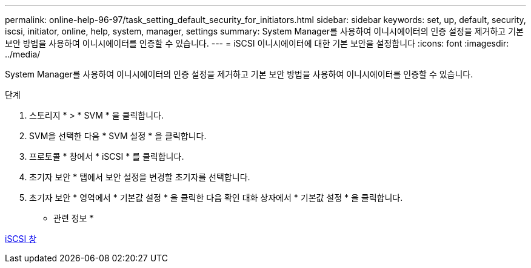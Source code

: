 ---
permalink: online-help-96-97/task_setting_default_security_for_initiators.html 
sidebar: sidebar 
keywords: set, up, default, security, iscsi, initiator, online, help, system, manager, settings 
summary: System Manager를 사용하여 이니시에이터의 인증 설정을 제거하고 기본 보안 방법을 사용하여 이니시에이터를 인증할 수 있습니다. 
---
= iSCSI 이니시에이터에 대한 기본 보안을 설정합니다
:icons: font
:imagesdir: ../media/


[role="lead"]
System Manager를 사용하여 이니시에이터의 인증 설정을 제거하고 기본 보안 방법을 사용하여 이니시에이터를 인증할 수 있습니다.

.단계
. 스토리지 * > * SVM * 을 클릭합니다.
. SVM을 선택한 다음 * SVM 설정 * 을 클릭합니다.
. 프로토콜 * 창에서 * iSCSI * 를 클릭합니다.
. 초기자 보안 * 탭에서 보안 설정을 변경할 초기자를 선택합니다.
. 초기자 보안 * 영역에서 * 기본값 설정 * 을 클릭한 다음 확인 대화 상자에서 * 기본값 설정 * 을 클릭합니다.


* 관련 정보 *

xref:reference_iscsi_window.adoc[iSCSI 창]
